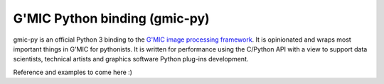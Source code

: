 G'MIC Python binding (gmic-py)
=======

gmic-py is an official Python 3 binding to the `G'MIC image processing framework`_. It is opinionated and wraps most important things in G'MIC for pythonists. It is written for performance using the C/Python API with a view to support data scientists, technical artists and graphics software Python plug-ins development.

Reference and examples to come here :)

.. _`G'MIC image processing framework`: https://gmic.eu/
